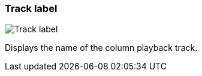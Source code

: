 ifdef::pdf-theme[[[track-panel-label,Track label]]]
ifndef::pdf-theme[[[track-panel-label,Track label image:playtime::generated/screenshots/elements/track-panel/label.png[width=50, pdfwidth=8mm]]]]
=== Track label

image::playtime::generated/screenshots/elements/track-panel/label.png[Track label, role="related thumb right", float=right]

Displays the name of the column playback track.


